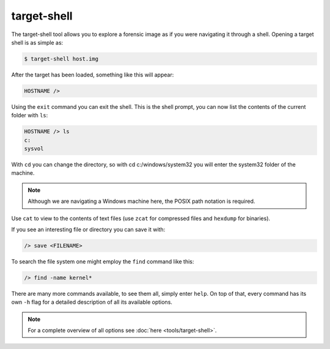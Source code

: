 target-shell
------------

The target-shell tool allows you to explore a forensic image as if you were navigating it through
a shell. Opening a target shell is as simple as:

.. code-block:: console
    
    $ target-shell host.img
    
After the target has been loaded, something like this will appear:

.. code-block:: console

    HOSTNAME />
    
Using the ``exit`` command you can exit the shell.
This is the shell prompt, you can now list the contents of the current folder with ``ls``:

.. code-block:: console

    HOSTNAME /> ls
    c:
    sysvol
    
With ``cd`` you can change the directory, so with cd c:/windows/system32 you will
enter the system32 folder of the machine.

.. note ::

    Although we are navigating a Windows machine here, the POSIX path notation
    is required.
    
Use ``cat`` to view to the contents of text files (use ``zcat`` for compressed files and
``hexdump`` for binaries).

If you see an interesting file or directory you can save it with:

.. code-block:: console

    /> save <FILENAME>

To search the file system one might employ the ``find`` command like this:

.. code-block:: console

    /> find -name kernel*

There are many more commands available, to see them all, simply enter ``help``.
On top of that, every command has its own ``-h`` flag for a detailed description
of all its available options.

.. note::

    For a complete overview of all options see :doc:`here <tools/target-shell>`.











